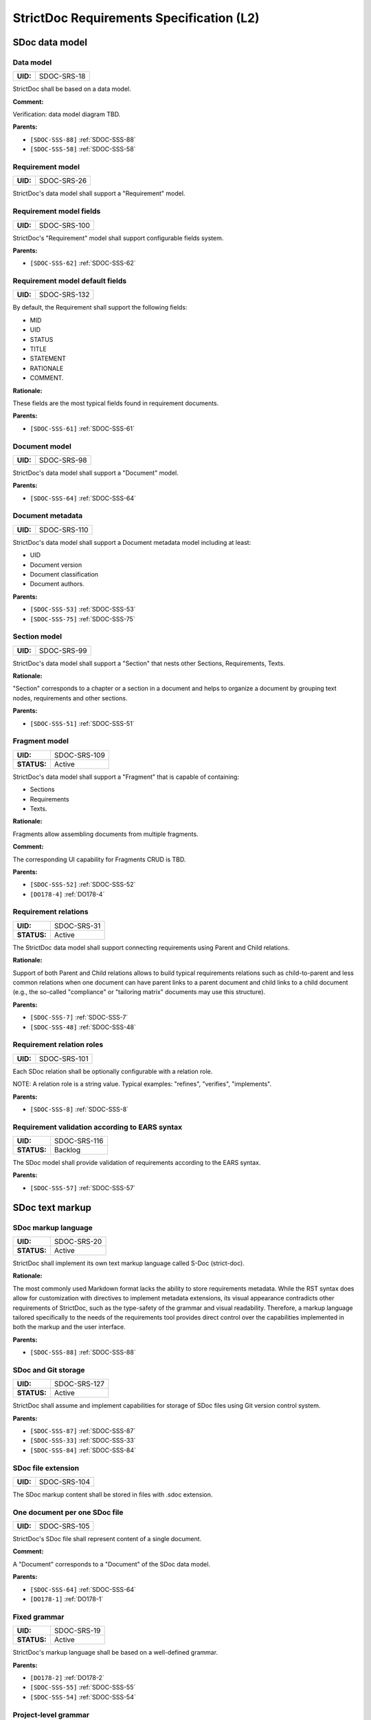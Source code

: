 StrictDoc Requirements Specification (L2)
$$$$$$$$$$$$$$$$$$$$$$$$$$$$$$$$$$$$$$$$$

SDoc data model
===============

.. _SDOC-SRS-18:

Data model
----------

.. list-table::
    :align: left
    :header-rows: 0

    * - **UID:**
      - SDOC-SRS-18

StrictDoc shall be based on a data model.

**Comment:**

Verification: data model diagram TBD.

**Parents:**

- ``[SDOC-SSS-88]`` :ref:`SDOC-SSS-88`
- ``[SDOC-SSS-58]`` :ref:`SDOC-SSS-58`

.. _SDOC-SRS-26:

Requirement model
-----------------

.. list-table::
    :align: left
    :header-rows: 0

    * - **UID:**
      - SDOC-SRS-26

StrictDoc's data model shall support a "Requirement" model.

.. _SDOC-SRS-100:

Requirement model fields
------------------------

.. list-table::
    :align: left
    :header-rows: 0

    * - **UID:**
      - SDOC-SRS-100

StrictDoc's "Requirement" model shall support configurable fields system.

**Parents:**

- ``[SDOC-SSS-62]`` :ref:`SDOC-SSS-62`

.. _SDOC-SRS-132:

Requirement model default fields
--------------------------------

.. list-table::
    :align: left
    :header-rows: 0

    * - **UID:**
      - SDOC-SRS-132

By default, the Requirement shall support the following fields:

- MID
- UID
- STATUS
- TITLE
- STATEMENT
- RATIONALE
- COMMENT.

**Rationale:**

These fields are the most typical fields found in requirement documents.

**Parents:**

- ``[SDOC-SSS-61]`` :ref:`SDOC-SSS-61`

.. _SDOC-SRS-98:

Document model
--------------

.. list-table::
    :align: left
    :header-rows: 0

    * - **UID:**
      - SDOC-SRS-98

StrictDoc's data model shall support a "Document" model.

**Parents:**

- ``[SDOC-SSS-64]`` :ref:`SDOC-SSS-64`

.. _SDOC-SRS-110:

Document metadata
-----------------

.. list-table::
    :align: left
    :header-rows: 0

    * - **UID:**
      - SDOC-SRS-110

StrictDoc's data model shall support a Document metadata model including at least:

- UID
- Document version
- Document classification
- Document authors.

**Parents:**

- ``[SDOC-SSS-53]`` :ref:`SDOC-SSS-53`
- ``[SDOC-SSS-75]`` :ref:`SDOC-SSS-75`

.. _SDOC-SRS-99:

Section model
-------------

.. list-table::
    :align: left
    :header-rows: 0

    * - **UID:**
      - SDOC-SRS-99

StrictDoc's data model shall support a "Section" that nests other Sections, Requirements, Texts.

**Rationale:**

"Section" corresponds to a chapter or a section in a document and helps to organize a document by grouping text nodes, requirements and other sections.

**Parents:**

- ``[SDOC-SSS-51]`` :ref:`SDOC-SSS-51`

.. _SDOC-SRS-109:

Fragment model
--------------

.. list-table::
    :align: left
    :header-rows: 0

    * - **UID:**
      - SDOC-SRS-109
    * - **STATUS:**
      - Active

StrictDoc's data model shall support a "Fragment" that is capable of containing:

- Sections
- Requirements
- Texts.

**Rationale:**

Fragments allow assembling documents from multiple fragments.

**Comment:**

The corresponding UI capability for Fragments CRUD is TBD.

**Parents:**

- ``[SDOC-SSS-52]`` :ref:`SDOC-SSS-52`
- ``[DO178-4]`` :ref:`DO178-4`

.. _SDOC-SRS-31:

Requirement relations
---------------------

.. list-table::
    :align: left
    :header-rows: 0

    * - **UID:**
      - SDOC-SRS-31
    * - **STATUS:**
      - Active

The StrictDoc data model shall support connecting requirements using Parent and Child relations.

**Rationale:**

Support of both Parent and Child relations allows to build typical requirements relations such as child-to-parent and less common relations when one document can have parent links to a parent document and child links to a child document (e.g., the so-called "compliance" or "tailoring matrix" documents may use this structure).

**Parents:**

- ``[SDOC-SSS-7]`` :ref:`SDOC-SSS-7`
- ``[SDOC-SSS-48]`` :ref:`SDOC-SSS-48`

.. _SDOC-SRS-101:

Requirement relation roles
--------------------------

.. list-table::
    :align: left
    :header-rows: 0

    * - **UID:**
      - SDOC-SRS-101

Each SDoc relation shall be optionally configurable with a relation role.

NOTE: A relation role is a string value. Typical examples: "refines", "verifies", "implements".

**Parents:**

- ``[SDOC-SSS-8]`` :ref:`SDOC-SSS-8`

.. _SDOC-SRS-116:

Requirement validation according to EARS syntax
-----------------------------------------------

.. list-table::
    :align: left
    :header-rows: 0

    * - **UID:**
      - SDOC-SRS-116
    * - **STATUS:**
      - Backlog

The SDoc model shall provide validation of requirements according to the EARS syntax.

**Parents:**

- ``[SDOC-SSS-57]`` :ref:`SDOC-SSS-57`

SDoc text markup
================

.. _SDOC-SRS-20:

SDoc markup language
--------------------

.. list-table::
    :align: left
    :header-rows: 0

    * - **UID:**
      - SDOC-SRS-20
    * - **STATUS:**
      - Active

StrictDoc shall implement its own text markup language called S-Doc (strict-doc).

**Rationale:**

The most commonly used Markdown format lacks the ability to store requirements metadata. While the RST syntax does allow for customization with directives to implement metadata extensions, its visual appearance contradicts other requirements of StrictDoc, such as the type-safety of the grammar and visual readability. Therefore, a markup language tailored specifically to the needs of the requirements tool provides direct control over the capabilities implemented in both the markup and the user interface.

**Parents:**

- ``[SDOC-SSS-88]`` :ref:`SDOC-SSS-88`

.. _SDOC-SRS-127:

SDoc and Git storage
--------------------

.. list-table::
    :align: left
    :header-rows: 0

    * - **UID:**
      - SDOC-SRS-127
    * - **STATUS:**
      - Active

StrictDoc shall assume and implement capabilities for storage of SDoc files using Git version control system.

**Parents:**

- ``[SDOC-SSS-87]`` :ref:`SDOC-SSS-87`
- ``[SDOC-SSS-33]`` :ref:`SDOC-SSS-33`
- ``[SDOC-SSS-84]`` :ref:`SDOC-SSS-84`

.. _SDOC-SRS-104:

SDoc file extension
-------------------

.. list-table::
    :align: left
    :header-rows: 0

    * - **UID:**
      - SDOC-SRS-104

The SDoc markup content shall be stored in files with .sdoc extension.

.. _SDOC-SRS-105:

One document per one SDoc file
------------------------------

.. list-table::
    :align: left
    :header-rows: 0

    * - **UID:**
      - SDOC-SRS-105

StrictDoc's SDoc file shall represent content of a single document.

**Comment:**

A "Document" corresponds to a "Document" of the SDoc data model.

**Parents:**

- ``[SDOC-SSS-64]`` :ref:`SDOC-SSS-64`
- ``[DO178-1]`` :ref:`DO178-1`

.. _SDOC-SRS-19:

Fixed grammar
-------------

.. list-table::
    :align: left
    :header-rows: 0

    * - **UID:**
      - SDOC-SRS-19
    * - **STATUS:**
      - Active

StrictDoc's markup language shall be based on a well-defined grammar.

**Parents:**

- ``[DO178-2]`` :ref:`DO178-2`
- ``[SDOC-SSS-55]`` :ref:`SDOC-SSS-55`
- ``[SDOC-SSS-54]`` :ref:`SDOC-SSS-54`

.. _SDOC-SRS-122:

Project-level grammar
---------------------

.. list-table::
    :align: left
    :header-rows: 0

    * - **UID:**
      - SDOC-SRS-122
    * - **STATUS:**
      - Backlog

StrictDoc shall support creation of a project-level grammar.

**Rationale:**

A single grammar defined for a project (same grammar for several documents) helps to standardize the structure of all documents in a documentation tree and reduces the effort needed to create identical grammars all the time.

**Comment:**

The implementation is easy model-wise but the user interface details need to be elaborated.

**Parents:**

- ``[DO178-9]`` :ref:`DO178-9`

.. _SDOC-SRS-93:

Default grammar fields
----------------------

.. list-table::
    :align: left
    :header-rows: 0

    * - **UID:**
      - SDOC-SRS-93
    * - **STATUS:**
      - Active

The StrictDoc grammar shall have at least the following fields activated by default:

- UID
- STATUS
- LINKS (references to other requirements)
- TITLE
- STATEMENT
- RATIONALE
- COMMENT.

**Parents:**

- ``[SDOC-SSS-61]`` :ref:`SDOC-SSS-61`

.. _SDOC-SRS-21:

Custom grammar / fields
-----------------------

.. list-table::
    :align: left
    :header-rows: 0

    * - **UID:**
      - SDOC-SRS-21
    * - **STATUS:**
      - Active

The SDoc markup shall support custom grammars.

**Rationale:**

A custom grammar allows a user to define their own configuration of requirement fields.

**Parents:**

- ``[SDOC-SSS-62]`` :ref:`SDOC-SSS-62`

.. _SDOC-SRS-22:

UID identifier format
---------------------

.. list-table::
    :align: left
    :header-rows: 0

    * - **UID:**
      - SDOC-SRS-22

.. _SDOC-SRS-24:

Support RST markup
------------------

.. list-table::
    :align: left
    :header-rows: 0

    * - **UID:**
      - SDOC-SRS-24
    * - **STATUS:**
      - Active

StrictDoc shall support the RST markup.

**Parents:**

- ``[SDOC-SSS-63]`` :ref:`SDOC-SSS-63`

.. _SDOC-SRS-27:

MathJAX
-------

.. list-table::
    :align: left
    :header-rows: 0

    * - **UID:**
      - SDOC-SRS-27
    * - **STATUS:**
      - Active

StrictDoc's markup shall enable support integration with MathJax.

**Parents:**

- ``[SDOC-SSS-63]`` :ref:`SDOC-SSS-63`

.. _SDOC-SRS-23:

No indentation
--------------

.. list-table::
    :align: left
    :header-rows: 0

    * - **UID:**
      - SDOC-SRS-23
    * - **STATUS:**
      - Active

SDoc text markup blocks shall all start from column 1, i.e., the nesting of the blocks is not allowed.

**Rationale:**

Nesting large text blocks of free text and requirements compromises readability.

**Parents:**

- ``[SDOC-SSS-55]`` :ref:`SDOC-SSS-55`

.. _SDOC-SRS-25:

Type-safe fields
----------------

.. list-table::
    :align: left
    :header-rows: 0

    * - **UID:**
      - SDOC-SRS-25

SDoc markup shall provide "type safety" for all fields.

NOTE: "Type safety" means that each field has a type and a corresponding set of validation checks.

**Parents:**

- ``[SDOC-SSS-55]`` :ref:`SDOC-SSS-55`

.. _SECTION-SRS-Graph-database:

Graph database
==============

.. _SDOC-SRS-28:

Graph database
--------------

.. list-table::
    :align: left
    :header-rows: 0

    * - **UID:**
      - SDOC-SRS-28

.. _SDOC-SRS-29:

Uniqueness UID in tree
----------------------

.. list-table::
    :align: left
    :header-rows: 0

    * - **UID:**
      - SDOC-SRS-29

.. _SDOC-SRS-30:

Detect links cycles
-------------------

.. list-table::
    :align: left
    :header-rows: 0

    * - **UID:**
      - SDOC-SRS-30
    * - **STATUS:**
      - Active

StrictDoc shall detect cycles between requirements.

**Parents:**

- ``[SDOC-SSS-47]`` :ref:`SDOC-SSS-47`

.. _SDOC-SRS-32:

Link document nodes
-------------------

.. list-table::
    :align: left
    :header-rows: 0

    * - **UID:**
      - SDOC-SRS-32

.. _SDOC-SRS-102:

Automatic resolution of reverse relations
-----------------------------------------

.. list-table::
    :align: left
    :header-rows: 0

    * - **UID:**
      - SDOC-SRS-102

The StrictDoc's graph database shall maintain the requirement relations and their reverse relations as follows:

- For a Parent relation, the database shall calculate the reverse Child relation.
- For a Child relation, the database shall calculate the reverse Parent relation.

**Rationale:**

The calculation of the reverse relations allows the user interface code to get and display both requirement's parent and child relations.

**Comment:**

Example: If a child requirement REQ-002 has a parent requirement REQ-001, the graph database first reads the link ``REQ-002 -Parent> REQ-001``, then it creates a corresponding ``REQ-001 -Child> REQ-002`` on the go. Both relations can be queried as follows, in pseudocode:

.. code-block::

    get_parent_requirements(REQ-002) == [REQ-001]
    get_children_requirements(REQ-001) == [REQ-002]

**Parents:**

- ``[SDOC-SSS-71]`` :ref:`SDOC-SSS-71`
- ``[SDOC-SSS-48]`` :ref:`SDOC-SSS-48`

Documentation tree
==================

.. _SDOC-SRS-115:

Finding documents recursively
-----------------------------

.. list-table::
    :align: left
    :header-rows: 0

    * - **UID:**
      - SDOC-SRS-115
    * - **STATUS:**
      - Active

StrictDoc shall discover SDoc documents recursively based on a specified input path.

**Rationale:**

Recursive search allows working with documents located in multiple folders, potentially spanning over several Git repositories.

**Parents:**

- ``[SDOC-SSS-34]`` :ref:`SDOC-SSS-34`
- ``[DO178-3]`` :ref:`DO178-3`

.. _SECTION-SRS-Web-HTML-frontend:

Web/HTML frontend
=================

.. _SECTION-SRS-General-export-requirements-2:

General export requirements
---------------------------

.. _SDOC-SRS-49:

Export to static HTML website
~~~~~~~~~~~~~~~~~~~~~~~~~~~~~

.. list-table::
    :align: left
    :header-rows: 0

    * - **UID:**
      - SDOC-SRS-49
    * - **STATUS:**
      - Active

StrictDoc shall support generating requirements documentation into static HTML.

**Parents:**

- ``[SDOC-SSS-30]`` :ref:`SDOC-SSS-30`

.. _SDOC-SRS-50:

Web interface
~~~~~~~~~~~~~

.. list-table::
    :align: left
    :header-rows: 0

    * - **UID:**
      - SDOC-SRS-50
    * - **STATUS:**
      - Active

StrictDoc shall provide a web interface.

**Parents:**

- ``[SDOC-SSS-31]`` :ref:`SDOC-SSS-31`
- ``[DO178-6]`` :ref:`DO178-6`
- ``[SDOC-SSS-79]`` :ref:`SDOC-SSS-79`
- ``[SDOC-SSS-80]`` :ref:`SDOC-SSS-80`

.. _SDOC-SRS-51:

Export to printable HTML pages (HTML2PDF)
~~~~~~~~~~~~~~~~~~~~~~~~~~~~~~~~~~~~~~~~~

.. list-table::
    :align: left
    :header-rows: 0

    * - **UID:**
      - SDOC-SRS-51
    * - **STATUS:**
      - Active

StrictDoc shall provide export to printable HTML pages.

**Parents:**

- ``[DO178-5]`` :ref:`DO178-5`

.. _SDOC-SRS-121:

WYSIWYG editing
~~~~~~~~~~~~~~~

.. list-table::
    :align: left
    :header-rows: 0

    * - **UID:**
      - SDOC-SRS-121
    * - **STATUS:**
      - Backlog

StrictDoc shall provide WYSIWYG kind of editing for all multiline text input fields.

**Rationale:**

WYSIWYG improves the user experience, especially for non-programmer users.

**Parents:**

- ``[DO178-19]`` :ref:`DO178-19`
- ``[SDOC-SSS-80]`` :ref:`SDOC-SSS-80`

.. _SDOC-SRS-48:

Preserve generated file names
~~~~~~~~~~~~~~~~~~~~~~~~~~~~~

.. list-table::
    :align: left
    :header-rows: 0

    * - **UID:**
      - SDOC-SRS-48
    * - **STATUS:**
      - Active

For all export operations, StrictDoc shall maintain the original filenames of the documents when producing output files.

**Rationale:**

Name preservation helps to visually identify which input file an output file corresponds to.

.. _SECTION-SRS-Screen-Project-home:

Screen: Project home
--------------------

.. _SDOC-SRS-52:

View project home page
~~~~~~~~~~~~~~~~~~~~~~

.. list-table::
    :align: left
    :header-rows: 0

    * - **UID:**
      - SDOC-SRS-52
    * - **STATUS:**
      - Progress

.. _SECTION-SRS-Screen-Project-tree:

Screen: Project tree
--------------------

.. _SDOC-SRS-53:

View project tree
~~~~~~~~~~~~~~~~~

.. list-table::
    :align: left
    :header-rows: 0

    * - **UID:**
      - SDOC-SRS-53

.. _SDOC-SRS-107:

Create document
~~~~~~~~~~~~~~~

.. list-table::
    :align: left
    :header-rows: 0

    * - **UID:**
      - SDOC-SRS-107
    * - **STATUS:**
      - Active

StrictDoc's Project Tree screen shall allow creating documents.

**Parents:**

- ``[SDOC-SSS-3]`` :ref:`SDOC-SSS-3`

.. _SDOC-SRS-108:

Delete document
~~~~~~~~~~~~~~~

.. list-table::
    :align: left
    :header-rows: 0

    * - **UID:**
      - SDOC-SRS-108
    * - **STATUS:**
      - Active

StrictDoc's Project Tree screen shall allow deleting documents.

**Parents:**

- ``[SDOC-SSS-3]`` :ref:`SDOC-SSS-3`

.. _SECTION-SRS-Screen-Document-DOC:

Screen: Document (DOC)
----------------------

.. _SDOC-SRS-54:

Read document
~~~~~~~~~~~~~

.. list-table::
    :align: left
    :header-rows: 0

    * - **UID:**
      - SDOC-SRS-54
    * - **STATUS:**
      - Active

StrictDoc's Document screen shall allow reading documents.

**Parents:**

- ``[SDOC-SSS-3]`` :ref:`SDOC-SSS-3`

.. _SDOC-SRS-106:

Update document
~~~~~~~~~~~~~~~

.. list-table::
    :align: left
    :header-rows: 0

    * - **UID:**
      - SDOC-SRS-106
    * - **STATUS:**
      - Active

StrictDoc's Document screen shall allow updating documents.

**Parents:**

- ``[SDOC-SSS-3]`` :ref:`SDOC-SSS-3`

.. _SDOC-SRS-55:

Edit requirement nodes
~~~~~~~~~~~~~~~~~~~~~~

.. list-table::
    :align: left
    :header-rows: 0

    * - **UID:**
      - SDOC-SRS-55
    * - **STATUS:**
      - Active

StrictDoc's Document screen shall allow editing requirements.

**Parents:**

- ``[SDOC-SSS-4]`` :ref:`SDOC-SSS-4`

.. _SDOC-SRS-92:

Move requirement / section nodes within document
~~~~~~~~~~~~~~~~~~~~~~~~~~~~~~~~~~~~~~~~~~~~~~~~

.. list-table::
    :align: left
    :header-rows: 0

    * - **UID:**
      - SDOC-SRS-92
    * - **STATUS:**
      - Active

StrictDoc's Document screen shall provide a capability to move the nodes within a document.

**Rationale:**

Moving the nodes within a document is a convenience feature that speeds up the requirements editing process significantly.

**Parents:**

- ``[SDOC-SSS-5]`` :ref:`SDOC-SSS-5`

.. _SDOC-SRS-94:

Move requirement / section nodes between documents
~~~~~~~~~~~~~~~~~~~~~~~~~~~~~~~~~~~~~~~~~~~~~~~~~~

.. list-table::
    :align: left
    :header-rows: 0

    * - **UID:**
      - SDOC-SRS-94
    * - **STATUS:**
      - Backlog

StrictDoc's Document screen shall provide a capability to move the nodes between documents.

**Rationale:**

Moving the nodes within a document is a convenience feature that speeds up the requirements editing process significantly.

**Parents:**

- ``[SDOC-SSS-70]`` :ref:`SDOC-SSS-70`

.. _SDOC-SRS-56:

Edit Document grammar
~~~~~~~~~~~~~~~~~~~~~

.. list-table::
    :align: left
    :header-rows: 0

    * - **UID:**
      - SDOC-SRS-56
    * - **STATUS:**
      - Active

StrictDoc's screen shall allow editing a document's grammar.

**Rationale:**

Editing document grammar allows a user to customize the requirements fields.

**Parents:**

- ``[SDOC-SSS-62]`` :ref:`SDOC-SSS-62`

.. _SDOC-SRS-57:

Edit Document options
~~~~~~~~~~~~~~~~~~~~~

.. list-table::
    :align: left
    :header-rows: 0

    * - **UID:**
      - SDOC-SRS-57
    * - **STATUS:**
      - Active

.. _SDOC-SRS-96:

Auto-generate requirements UIDs
~~~~~~~~~~~~~~~~~~~~~~~~~~~~~~~

.. list-table::
    :align: left
    :header-rows: 0

    * - **UID:**
      - SDOC-SRS-96
    * - **STATUS:**
      - Progress

StrictDoc's Document screen shall provide controls for automatic generation of requirements UIDs.

**Parents:**

- ``[SDOC-SSS-6]`` :ref:`SDOC-SSS-6`
- ``[SDOC-SSS-80]`` :ref:`SDOC-SSS-80`

.. _SDOC-SRS-120:

Auto-completion for requirements UIDs
~~~~~~~~~~~~~~~~~~~~~~~~~~~~~~~~~~~~~

.. list-table::
    :align: left
    :header-rows: 0

    * - **UID:**
      - SDOC-SRS-120
    * - **STATUS:**
      - Backlog

StrictDoc's Document screen shall provide controls for automatic completion of requirements UIDs.

**Comment:**

The automatic completion can be especially useful when a user has to fill in a parent relation UID.

**Parents:**

- ``[SDOC-SSS-6]`` :ref:`SDOC-SSS-6`
- ``[DO178-14]`` :ref:`DO178-14`
- ``[SDOC-SSS-80]`` :ref:`SDOC-SSS-80`

.. _SDOC-SRS-58:

Attach image to requirement
~~~~~~~~~~~~~~~~~~~~~~~~~~~

.. list-table::
    :align: left
    :header-rows: 0

    * - **UID:**
      - SDOC-SRS-58
    * - **STATUS:**
      - Backlog

.. _SDOC-SRS-59:

Buttons to copy text to buffer
~~~~~~~~~~~~~~~~~~~~~~~~~~~~~~

.. list-table::
    :align: left
    :header-rows: 0

    * - **UID:**
      - SDOC-SRS-59
    * - **STATUS:**
      - Backlog

StrictDoc shall provide a "copy text to buffer" button for all requirement's text fields.

**Parents:**

- ``[SDOC-SSS-80]`` :ref:`SDOC-SSS-80`

.. _SDOC-SRS-60:

Provide contextual help about RST markup
~~~~~~~~~~~~~~~~~~~~~~~~~~~~~~~~~~~~~~~~

.. list-table::
    :align: left
    :header-rows: 0

    * - **UID:**
      - SDOC-SRS-60
    * - **STATUS:**
      - Backlog

.. _SDOC-SRS-61:

Tables
~~~~~~

.. list-table::
    :align: left
    :header-rows: 0

    * - **UID:**
      - SDOC-SRS-61
    * - **STATUS:**
      - Backlog

.. _SECTION-SRS-Screen-Table-TBL:

Screen: Table (TBL)
-------------------

.. _SDOC-SRS-62:

View TBL screen
~~~~~~~~~~~~~~~

.. list-table::
    :align: left
    :header-rows: 0

    * - **UID:**
      - SDOC-SRS-62
    * - **STATUS:**
      - Active

StrictDoc's Table screen shall allow reading documents in a table-like manner.

**Parents:**

- ``[SDOC-SSS-73]`` :ref:`SDOC-SSS-73`

.. _SDOC-SRS-63:

TBL: Hide/show columns
~~~~~~~~~~~~~~~~~~~~~~

.. list-table::
    :align: left
    :header-rows: 0

    * - **UID:**
      - SDOC-SRS-63
    * - **STATUS:**
      - Draft

.. _SDOC-SRS-64:

TBL: Select/deselect tags
~~~~~~~~~~~~~~~~~~~~~~~~~

.. list-table::
    :align: left
    :header-rows: 0

    * - **UID:**
      - SDOC-SRS-64
    * - **STATUS:**
      - Draft

.. _SECTION-SRS-Screen-Traceability-TR:

Screen: Traceability (TR)
-------------------------

.. _SDOC-SRS-65:

View TR screen
~~~~~~~~~~~~~~

.. list-table::
    :align: left
    :header-rows: 0

    * - **UID:**
      - SDOC-SRS-65

.. _SECTION-SRS-Screen-Deep-traceability-DTR:

Screen: Deep traceability (DTR)
-------------------------------

.. _SDOC-SRS-66:

View DTR screen
~~~~~~~~~~~~~~~

.. list-table::
    :align: left
    :header-rows: 0

    * - **UID:**
      - SDOC-SRS-66
    * - **STATUS:**
      - Active

StrictDoc shall provide a deep traceability screen.

**Parents:**

- ``[DO178-12]`` :ref:`DO178-12`

Screen: Project statistics
--------------------------

.. _SDOC-SRS-97:

Display project statistics
~~~~~~~~~~~~~~~~~~~~~~~~~~

.. list-table::
    :align: left
    :header-rows: 0

    * - **UID:**
      - SDOC-SRS-97
    * - **STATUS:**
      - Active

StrictDoc shall provide a Project Statistics screen that displays the following project information:

- Project title
- Date of generation
- Git revision
- Total documents
- Total requirements
- Requirements status breakdown
- Total number of TBD/TBC found in documents.

**Rationale:**

TBD

**Parents:**

- ``[SDOC-SSS-49]`` :ref:`SDOC-SSS-49`
- ``[DO178-12]`` :ref:`DO178-12`
- ``[SDOC-SSS-29]`` :ref:`SDOC-SSS-29`

Screen: Traceability matrix
---------------------------

.. _SDOC-SRS-112:

Traceability matrix
~~~~~~~~~~~~~~~~~~~

.. list-table::
    :align: left
    :header-rows: 0

    * - **UID:**
      - SDOC-SRS-112
    * - **STATUS:**
      - Backlog

StrictDoc shall provide a traceability matrix screen.

**Parents:**

- ``[SDOC-SSS-28]`` :ref:`SDOC-SSS-28`
- ``[DO178-10]`` :ref:`DO178-10`
- ``[DO178-12]`` :ref:`DO178-12`

Screen: Project tree diff
-------------------------

.. _SDOC-SRS-111:

Project tree diff
~~~~~~~~~~~~~~~~~

.. list-table::
    :align: left
    :header-rows: 0

    * - **UID:**
      - SDOC-SRS-111
    * - **STATUS:**
      - Backlog

StrictDoc shall provide a project tree diff screen.

**Parents:**

- ``[SDOC-SSS-75]`` :ref:`SDOC-SSS-75`
- ``[SDOC-SSS-74]`` :ref:`SDOC-SSS-74`
- ``[DO178-15]`` :ref:`DO178-15`

Screen: Impact analysis
-----------------------

.. _SDOC-SRS-117:

Impact analysis
~~~~~~~~~~~~~~~

.. list-table::
    :align: left
    :header-rows: 0

    * - **UID:**
      - SDOC-SRS-117
    * - **STATUS:**
      - Backlog

StrictDoc shall provide the Impact Analysis screen.

NOTE: The Impact Analysis screen helps to get information about the impact that a given change to a requirement has on the other requirements in the project tree.

**Rationale:**

The impact analysis is one of the core functions of a requirements management tool. Analyzing the impact that a requirement has on other requirements and an overall project's technical definition helps to perform effective change management.

**Parents:**

- ``[SDOC-SSS-74]`` :ref:`SDOC-SSS-74`
- ``[DO178-11]`` :ref:`DO178-11`

Screen: Traceability navigator
------------------------------

.. _SDOC-SRS-113:

Traceability navigator
~~~~~~~~~~~~~~~~~~~~~~

.. list-table::
    :align: left
    :header-rows: 0

    * - **UID:**
      - SDOC-SRS-113
    * - **STATUS:**
      - Backlog

StrictDoc shall provide a traceability navigator screen.

**Rationale:**

Provide an interactive 1000-ft view of a requirements project.

**Parents:**

- ``[SDOC-SSS-56]`` :ref:`SDOC-SSS-56`

.. _SECTION-SRS-Requirements-to-source-traceability:

Requirements-to-source traceability
===================================

.. _SDOC-SRS-33:

Link requirements with source files
-----------------------------------

.. list-table::
    :align: left
    :header-rows: 0

    * - **UID:**
      - SDOC-SRS-33
    * - **STATUS:**
      - Active

StrictDoc shall support bi-directional linking requirements with source files.

**Parents:**

- ``[SDOC-SSS-72]`` :ref:`SDOC-SSS-72`
- ``[ZEP-11]`` :ref:`ZEP-11`

.. _SDOC-SRS-34:

Annotate source file
--------------------

.. list-table::
    :align: left
    :header-rows: 0

    * - **UID:**
      - SDOC-SRS-34
    * - **STATUS:**
      - Active

StrictDoc shall support a dedicated markup language for annotating source code with links referencing the requirements.

**Parents:**

- ``[SDOC-SSS-72]`` :ref:`SDOC-SSS-72`

.. _SDOC-SRS-124:

Single-line code marker
-----------------------

.. list-table::
    :align: left
    :header-rows: 0

    * - **UID:**
      - SDOC-SRS-124
    * - **STATUS:**
      - Active

StrictDoc's source file marker syntax shall support single-line markers.

NOTE: A single-line marker points to a single line in a source file.

**Rationale:**

The advantage of a single-line marker compared to a range marker is that a single-line marker is not intrusive and does not clutter source code. Such a single-marker can be kept in a comment to a function (e.g., Doxygen), not in the function body.

**Parents:**

- ``[ZEP-12]`` :ref:`ZEP-12`

.. _SDOC-SRS-35:

Generate source coverage
------------------------

.. list-table::
    :align: left
    :header-rows: 0

    * - **UID:**
      - SDOC-SRS-35
    * - **STATUS:**
      - Active

StrictDoc shall generate project source code coverage information.

NOTE: Source code information can be visualized using both web or CLI interfaces.

**Parents:**

- ``[SDOC-SSS-72]`` :ref:`SDOC-SSS-72`
- ``[DO178-13]`` :ref:`DO178-13`

.. _SDOC-SRS-36:

Generate source file traceability
---------------------------------

.. list-table::
    :align: left
    :header-rows: 0

    * - **UID:**
      - SDOC-SRS-36
    * - **STATUS:**
      - Active

StrictDoc shall generate single file traceability information.

**Rationale:**

With this capability in place, it is possible to focus on a single implementation file's links to requirements which helps in the code reviews and inspections.

**Parents:**

- ``[SDOC-SSS-72]`` :ref:`SDOC-SSS-72`

.. _SECTION-SRS-Export-import-formats:

Export/import formats
=====================

.. _SECTION-SRS-RST:

RST
---

.. _SDOC-SRS-70:

Export to RST
~~~~~~~~~~~~~

.. list-table::
    :align: left
    :header-rows: 0

    * - **UID:**
      - SDOC-SRS-70

StrictDoc shall allow exporting SDoc content to the RST format.

**Rationale:**

Exporting SDoc content to RST enables:

1) Generating RST to Sphinx HTML documentation.
2) Generating RST to PDF using Sphinx/LaTeX.

**Parents:**

- ``[DO178-5]`` :ref:`DO178-5`
- ``[DO178-16]`` :ref:`DO178-16`

.. _SDOC-SRS-71:

Docutils
~~~~~~~~

.. list-table::
    :align: left
    :header-rows: 0

    * - **UID:**
      - SDOC-SRS-71
    * - **STATUS:**
      - Active

StrictDoc shall generate RST markup to HTML using Docutils.

**Rationale:**

Docutils is the most mature RST-to-HTML converter.

**Comment:**

TBD: Move this to design decisions.

**Parents:**

- ``[DO178-5]`` :ref:`DO178-5`
- ``[DO178-16]`` :ref:`DO178-16`

.. _SECTION-SRS-ReqIF:

ReqIF
-----

.. _SDOC-SRS-72:

Export/import from/to ReqIF
~~~~~~~~~~~~~~~~~~~~~~~~~~~

.. list-table::
    :align: left
    :header-rows: 0

    * - **UID:**
      - SDOC-SRS-72
    * - **STATUS:**
      - Progress

StrictDoc shall support exporting/importing requirements content from/to ReqIF format.

**Parents:**

- ``[SDOC-SSS-58]`` :ref:`SDOC-SSS-58`

.. _SDOC-SRS-73:

Standalone ReqIF layer
~~~~~~~~~~~~~~~~~~~~~~

.. list-table::
    :align: left
    :header-rows: 0

    * - **UID:**
      - SDOC-SRS-73
    * - **STATUS:**
      - Active

.. _SECTION-SRS-Excel:

Excel and CSV
-------------

.. _SDOC-SRS-74:

Export to Excel
~~~~~~~~~~~~~~~

.. list-table::
    :align: left
    :header-rows: 0

    * - **UID:**
      - SDOC-SRS-74

StrictDoc shall allow exporting SDoc content to Excel.

**Parents:**

- ``[SDOC-SSS-60]`` :ref:`SDOC-SSS-60`

.. _SDOC-SRS-129:

Export/import to CSV
~~~~~~~~~~~~~~~~~~~~

.. list-table::
    :align: left
    :header-rows: 0

    * - **UID:**
      - SDOC-SRS-129
    * - **STATUS:**
      - Backlog

StrictDoc shall allow exporting/import SDoc content to/from CSV.

**Parents:**

- ``[SDOC-SSS-59]`` :ref:`SDOC-SSS-59`

.. _SDOC-SRS-75:

ReqXLS
~~~~~~

.. list-table::
    :align: left
    :header-rows: 0

    * - **UID:**
      - SDOC-SRS-75
    * - **STATUS:**
      - Draft

.. _SECTION-SRS-Graphviz-Dot-export:

Graphviz/Dot export
-------------------

.. _SDOC-SRS-90:

Export to Graphviz/Dot
~~~~~~~~~~~~~~~~~~~~~~

.. list-table::
    :align: left
    :header-rows: 0

    * - **UID:**
      - SDOC-SRS-90
    * - **STATUS:**
      - Active

StrictDoc shall support exporting requirements information to PDF format using Graphviz.

**Rationale:**

Graphviz is one of the most capable tools for visualizing graph information, which makes it a perfect tool for visualizing requirements graphs create in StrictDoc.

**Parents:**

- ``[SDOC-SSS-56]`` :ref:`SDOC-SSS-56`

.. _SECTION-SRS-Command-line-interface:

Command-line interface
======================

General CLI requirements
------------------------

.. _SDOC-SRS-103:

Command-line interface
~~~~~~~~~~~~~~~~~~~~~~

.. list-table::
    :align: left
    :header-rows: 0

    * - **UID:**
      - SDOC-SRS-103

StrictDoc shall provide a command-line interface.

**Parents:**

- ``[SDOC-SSS-32]`` :ref:`SDOC-SSS-32`

.. _SECTION-SRS-Command-Manage:

Command: Manage
---------------

.. _SECTION-SRS-Command-Auto-UID:

Command: Auto UID
~~~~~~~~~~~~~~~~~

.. _SDOC-SRS-85:

Auto-generate requirements UIDs
^^^^^^^^^^^^^^^^^^^^^^^^^^^^^^^

.. list-table::
    :align: left
    :header-rows: 0

    * - **UID:**
      - SDOC-SRS-85
    * - **STATUS:**
      - Active

StrictDoc shall allow automatic generation of requirements UIDs.

**Parents:**

- ``[SDOC-SSS-6]`` :ref:`SDOC-SSS-6`

.. _SDOC-SRS-86:

Auto-generate section UIDs
^^^^^^^^^^^^^^^^^^^^^^^^^^

.. list-table::
    :align: left
    :header-rows: 0

    * - **UID:**
      - SDOC-SRS-86

Python API
==========

.. _SDOC-SRS-125:

StrictDoc Python API
--------------------

.. list-table::
    :align: left
    :header-rows: 0

    * - **UID:**
      - SDOC-SRS-125
    * - **STATUS:**
      - Active

StrictDoc shall provide a Python API for its core functions:

- Reading SDoc files
- Creating traceability graph
- Generating HTML exports
- Converting SDoc to other formats.

**Parents:**

- ``[SDOC-SSS-79]`` :ref:`SDOC-SSS-79`
- ``[SDOC-SSS-86]`` :ref:`SDOC-SSS-86`
- ``[SDOC-SSS-87]`` :ref:`SDOC-SSS-87`

Web server
==========

.. _SDOC-SRS-126:

Web server
----------

.. list-table::
    :align: left
    :header-rows: 0

    * - **UID:**
      - SDOC-SRS-126
    * - **STATUS:**
      - Backlog

StrictDoc shall provide a web server.

**Rationale:**

A web server is a precondition for StrictDoc's web interface. A web server can be available to a single user on their local machine or it can be deployed to a network and be made accessible by several computers.

**Parents:**

- ``[SDOC-SSS-83]`` :ref:`SDOC-SSS-83`

.. _SDOC-SRS-114:

Web API
-------

.. list-table::
    :align: left
    :header-rows: 0

    * - **UID:**
      - SDOC-SRS-114
    * - **STATUS:**
      - Backlog

StrictDoc shall provide a web API.

**Rationale:**

A web API allows integration with tools and workflows external to StrictDoc itself.

**Parents:**

- ``[SDOC-SSS-68]`` :ref:`SDOC-SSS-68`
- ``[SDOC-SSS-79]`` :ref:`SDOC-SSS-79`
- ``[SDOC-SSS-85]`` :ref:`SDOC-SSS-85`

Multi-user workflow
===================

.. _SDOC-SRS-123:

Multi-user editing of documents
-------------------------------

.. list-table::
    :align: left
    :header-rows: 0

    * - **UID:**
      - SDOC-SRS-123
    * - **STATUS:**
      - Backlog

StrictDoc shall support concurrent use and editing of a single StrictDoc web server instance by multiple users.

**Parents:**

- ``[DO178-17]`` :ref:`DO178-17`
- ``[SDOC-SSS-81]`` :ref:`SDOC-SSS-81`

.. _SDOC-SRS-130:

User accounts
-------------

.. list-table::
    :align: left
    :header-rows: 0

    * - **UID:**
      - SDOC-SRS-130
    * - **STATUS:**
      - Backlog

StrictDoc shall support user accounts.

**Parents:**

- ``[SDOC-SSS-65]`` :ref:`SDOC-SSS-65`

.. _SDOC-SRS-131:

Update notifications
--------------------

.. list-table::
    :align: left
    :header-rows: 0

    * - **UID:**
      - SDOC-SRS-131
    * - **STATUS:**
      - Backlog

StrictDoc shall support notifying a user (users) about updated requirements.

**Parents:**

- ``[SDOC-SSS-66]`` :ref:`SDOC-SSS-66`
- ``[SDOC-SSS-74]`` :ref:`SDOC-SSS-74`

User experience
===============

.. _SECTION-SSRS-Strict-mode-by-default:

Strict mode by default
----------------------

.. _SDOC-SRS-6:

Warnings are errors
~~~~~~~~~~~~~~~~~~~

.. list-table::
    :align: left
    :header-rows: 0

    * - **UID:**
      - SDOC-SRS-6
    * - **STATUS:**
      - Draft

.. _SECTION-SRS-Configurability:

Configurability
===============

.. _SDOC-SRS-37:

Strictdoc.toml file
-------------------

.. list-table::
    :align: left
    :header-rows: 0

    * - **UID:**
      - SDOC-SRS-37

.. _SDOC-SRS-38:

Edit project options (Move to SSS)
----------------------------------

.. list-table::
    :align: left
    :header-rows: 0

    * - **UID:**
      - SDOC-SRS-38

.. _SDOC-SRS-39:

Feature toggles
---------------

.. list-table::
    :align: left
    :header-rows: 0

    * - **UID:**
      - SDOC-SRS-39

.. _SDOC-SRS-119:

'Host' parameter
----------------

.. list-table::
    :align: left
    :header-rows: 0

    * - **UID:**
      - SDOC-SRS-119

StrictDoc shall configuring a host/port on which the StrictDoc web server is run.

**Parents:**

- ``[DO178-8]`` :ref:`DO178-8`

.. _SECTION-SSRS-Performance:

Performance
===========

.. _SDOC-SRS-1:

Process-based parallelization
-----------------------------

.. list-table::
    :align: left
    :header-rows: 0

    * - **UID:**
      - SDOC-SRS-1
    * - **STATUS:**
      - Active

StrictDoc shall support process-based parallelization for time-critical tasks.

**Rationale:**

Process-based parallelization can provide a good speed-up when several large documents have to be generated.

**Parents:**

- ``[SDOC-SSS-13]`` :ref:`SDOC-SSS-13`
- ``[SDOC-SSS-14]`` :ref:`SDOC-SSS-14`

.. _SDOC-SRS-95:

Caching of parsed SDoc documents
--------------------------------

.. list-table::
    :align: left
    :header-rows: 0

    * - **UID:**
      - SDOC-SRS-95
    * - **STATUS:**
      - Active

StrictDoc shall implement caching of parsed SDoc documents.

**Parents:**

- ``[SDOC-SSS-13]`` :ref:`SDOC-SSS-13`
- ``[SDOC-SSS-14]`` :ref:`SDOC-SSS-14`

.. _SDOC-SRS-2:

Incremental generation of documents
-----------------------------------

.. list-table::
    :align: left
    :header-rows: 0

    * - **UID:**
      - SDOC-SRS-2

StrictDoc shall support incremental generation of documents.

NOTE: "Incremental" means that only the modified documents are regenerated when StrictDoc is run repeatedly against the same project tree.

**Parents:**

- ``[SDOC-SSS-13]`` :ref:`SDOC-SSS-13`
- ``[SDOC-SSS-14]`` :ref:`SDOC-SSS-14`

.. _SDOC-SRS-3:

Caching of RST fragments
------------------------

.. list-table::
    :align: left
    :header-rows: 0

    * - **UID:**
      - SDOC-SRS-3

StrictDoc shall cache the RST fragments rendered to HTML.

**Rationale:**

Conversion of RST markup to HTML is a time consuming process. Caching the rendered HTML of each fragment helps to save time when rendering the HTML content.

**Parents:**

- ``[SDOC-SSS-13]`` :ref:`SDOC-SSS-13`
- ``[SDOC-SSS-14]`` :ref:`SDOC-SSS-14`

.. _SDOC-SRS-4:

On-demand loading of HTML pages
-------------------------------

.. list-table::
    :align: left
    :header-rows: 0

    * - **UID:**
      - SDOC-SRS-4

StrictDoc's web interface shall generate the HTML content only when it is directly requested by a user.

**Rationale:**

Generating a whole documentation tree for a user project can be time consuming. The on-demand loading ensures the "do less work" approach when it comes to rendering the HTML pages.

**Parents:**

- ``[SDOC-SSS-13]`` :ref:`SDOC-SSS-13`
- ``[SDOC-SSS-14]`` :ref:`SDOC-SSS-14`

.. _SDOC-SRS-5:

Precompiled Jinja templates
---------------------------

.. list-table::
    :align: left
    :header-rows: 0

    * - **UID:**
      - SDOC-SRS-5

StrictDoc shall support a precompilation of HTML templates.

**Rationale:**

The StrictDoc-exported HTML content visible to a user is assembled from numerous small HTML fragments. Precompiling the HTML templates from which the content gets rendered improves the performance of the HTML rendering.

**Parents:**

- ``[SDOC-SSS-13]`` :ref:`SDOC-SSS-13`
- ``[SDOC-SSS-14]`` :ref:`SDOC-SSS-14`

.. _SECTION-SRS-Quality-requirements:

Development process requirements
================================

.. _SECTION-SRS-Requirements-engineering:

Requirements engineering
------------------------

.. _SDOC-SRS-128:

Requirements-based development
~~~~~~~~~~~~~~~~~~~~~~~~~~~~~~

.. list-table::
    :align: left
    :header-rows: 0

    * - **UID:**
      - SDOC-SRS-128
    * - **STATUS:**
      - Active

StrictDoc's development shall be requirements-based.

**Parents:**

- ``[SDOC-SSS-78]`` :ref:`SDOC-SSS-78`
- ``[SDOC-SSS-76]`` :ref:`SDOC-SSS-76`

.. _SDOC-SRS-91:

Self-hosted requirements
~~~~~~~~~~~~~~~~~~~~~~~~

.. list-table::
    :align: left
    :header-rows: 0

    * - **UID:**
      - SDOC-SRS-91
    * - **STATUS:**
      - Active

StrictDoc's requirements shall be written using StrictDoc.

**Parents:**

- ``[SDOC-SSS-50]`` :ref:`SDOC-SSS-50`
- ``[SDOC-SSS-78]`` :ref:`SDOC-SSS-78`

.. _SECTION-SRS-Implementation-requirements:

Implementation requirements
---------------------------

.. _SECTION-SRS-Programming-languages:

Programming languages
~~~~~~~~~~~~~~~~~~~~~

.. _SDOC-SRS-8:

Python language
^^^^^^^^^^^^^^^

.. list-table::
    :align: left
    :header-rows: 0

    * - **UID:**
      - SDOC-SRS-8
    * - **STATUS:**
      - Active

StrictDoc shall be written in Python.

**Rationale:**

Python has an excellent package ecosystem. It is a widely used language. It is most often the next language for C/C++ programming community when it comes to the tools development and scripting tasks.

**Parents:**

- ``[SDOC-SSS-69]`` :ref:`SDOC-SSS-69`

.. _SECTION-SRS-Cross-platform-availability:

Cross-platform availability
~~~~~~~~~~~~~~~~~~~~~~~~~~~

.. _SDOC-SRS-9:

Linux
^^^^^

.. list-table::
    :align: left
    :header-rows: 0

    * - **UID:**
      - SDOC-SRS-9
    * - **STATUS:**
      - Active

StrictDoc shall support the Linux operating systems.

**Parents:**

- ``[SDOC-SSS-67]`` :ref:`SDOC-SSS-67`

.. _SDOC-SRS-10:

macOS
^^^^^

.. list-table::
    :align: left
    :header-rows: 0

    * - **UID:**
      - SDOC-SRS-10
    * - **STATUS:**
      - Active

StrictDoc shall support the macOS operating system.

**Parents:**

- ``[SDOC-SSS-67]`` :ref:`SDOC-SSS-67`

.. _SDOC-SRS-11:

Windows
^^^^^^^

.. list-table::
    :align: left
    :header-rows: 0

    * - **UID:**
      - SDOC-SRS-11
    * - **STATUS:**
      - Active

StrictDoc shall support the Windows operating system.

**Parents:**

- ``[SDOC-SSS-67]`` :ref:`SDOC-SSS-67`

.. _SECTION-SRS-Implementation-constraints:

Implementation constraints
--------------------------

.. _SDOC-SRS-89:

Exclusive use of open source components
~~~~~~~~~~~~~~~~~~~~~~~~~~~~~~~~~~~~~~~

.. list-table::
    :align: left
    :header-rows: 0

    * - **UID:**
      - SDOC-SRS-89
    * - **STATUS:**
      - Active

StrictDoc shall be built using only open source software components.

**Rationale:**

No commercial/proprietary dependency chain ensures that StrictDoc remain free and open for everyone.

**Parents:**

- ``[DO178-7]`` :ref:`DO178-7`
- ``[SDOC-SSS-39]`` :ref:`SDOC-SSS-39`

.. _SDOC-SRS-13:

Real-time editing out of scope
~~~~~~~~~~~~~~~~~~~~~~~~~~~~~~

.. list-table::
    :align: left
    :header-rows: 0

    * - **UID:**
      - SDOC-SRS-13
    * - **STATUS:**
      - Active

StrictDoc shall not implement the real-time editing capability to its web interface.

**Rationale:**

The real-time editing feature is hard to achieve with a small part-time involvement from the development team. This requirement can only be reconsidered, if StrictDoc would experience a significant increase in the development power.

.. _SDOC-SRS-14:

No heavy UI frameworks
~~~~~~~~~~~~~~~~~~~~~~

.. list-table::
    :align: left
    :header-rows: 0

    * - **UID:**
      - SDOC-SRS-14
    * - **STATUS:**
      - Active

StrictDoc shall avoid using large and demanding UI frameworks.

NOTE: An example of frameworks that require a very specific architecture: React JS, AngularJS.

.. _SDOC-SRS-15:

No use of NPM
~~~~~~~~~~~~~

.. list-table::
    :align: left
    :header-rows: 0

    * - **UID:**
      - SDOC-SRS-15
    * - **STATUS:**
      - Active

StrictDoc shall avoid extending its infrastructure with anything based on NPM-ecosystem.

**Rationale:**

StrictDoc already deals with the Python/Pip/Pypi ecosystem. The amount of necessary maintenance is already quite high. NPM is known for splitting its projects into very small parts, which increases the complexity of maintaining all dependencies.

.. _SDOC-SRS-16:

No use of JavaScript replacement languages (e.g., Typescript)
~~~~~~~~~~~~~~~~~~~~~~~~~~~~~~~~~~~~~~~~~~~~~~~~~~~~~~~~~~~~~

.. list-table::
    :align: left
    :header-rows: 0

    * - **UID:**
      - SDOC-SRS-16
    * - **STATUS:**
      - Active

StrictDoc shall avoid using JavaScript-based programming languages.

**Rationale:**

The development team does not have specific experience with any of the JS alternatives. Staying with a general subset of JavaScript is a safer choice.

.. _SDOC-SRS-87:

Monolithic application with no microservices
~~~~~~~~~~~~~~~~~~~~~~~~~~~~~~~~~~~~~~~~~~~~

.. list-table::
    :align: left
    :header-rows: 0

    * - **UID:**
      - SDOC-SRS-87
    * - **STATUS:**
      - Active

StrictDoc shall avoid using microservices and microservice-based architectures.

**Rationale:**

The project is too small to scale to multi-service architecture.

**Comment:**

This requirement could be re-considered only if a significant technical pressure
would require the use of microservices.

**Parents:**

- ``[SDOC-SSS-82]`` :ref:`SDOC-SSS-82`

.. _SDOC-SRS-88:

No reliance on containerization
~~~~~~~~~~~~~~~~~~~~~~~~~~~~~~~

.. list-table::
    :align: left
    :header-rows: 0

    * - **UID:**
      - SDOC-SRS-88
    * - **STATUS:**
      - Active

StrictDoc shall avoid using containers and containerization technologies.

**Rationale:**

Containers are significant extra layer of complexity. They are hard to debug.

**Comment:**

This constraint does not block a StrictDoc user from wrapping StrictDoc into their containers.

**Parents:**

- ``[SDOC-SSS-82]`` :ref:`SDOC-SSS-82`

.. _SECTION-SRS-Coding-constraints:

Coding constraints
------------------

.. _SDOC-SRS-40:

Deliberate use of asserts
~~~~~~~~~~~~~~~~~~~~~~~~~

.. list-table::
    :align: left
    :header-rows: 0

    * - **UID:**
      - SDOC-SRS-40

.. _SDOC-SRS-41:

Extensive use of type annotations
~~~~~~~~~~~~~~~~~~~~~~~~~~~~~~~~~

.. list-table::
    :align: left
    :header-rows: 0

    * - **UID:**
      - SDOC-SRS-41

.. _SDOC-SRS-7:

Type-based auto-asserts
~~~~~~~~~~~~~~~~~~~~~~~

.. list-table::
    :align: left
    :header-rows: 0

    * - **UID:**
      - SDOC-SRS-7

.. _SECTION-SRS-Linting:

Linting
-------

.. _SDOC-SRS-42:

Compliance with Python community practices (PEP8 etc)
~~~~~~~~~~~~~~~~~~~~~~~~~~~~~~~~~~~~~~~~~~~~~~~~~~~~~

.. list-table::
    :align: left
    :header-rows: 0

    * - **UID:**
      - SDOC-SRS-42

.. _SECTION-SRS-Static-analysis:

Static analysis
---------------

.. _SDOC-SRS-43:

Static type checking
~~~~~~~~~~~~~~~~~~~~

.. list-table::
    :align: left
    :header-rows: 0

    * - **UID:**
      - SDOC-SRS-43
    * - **STATUS:**
      - Active

StrictDoc's development shall include a continuous static analysis of StrictDoc's codebase.

**Parents:**

- ``[SDOC-SSS-78]`` :ref:`SDOC-SSS-78`

.. _SECTION-SRS-Testing:

Testing
-------

.. _SDOC-SRS-44:

Unit testing
~~~~~~~~~~~~

.. list-table::
    :align: left
    :header-rows: 0

    * - **UID:**
      - SDOC-SRS-44
    * - **STATUS:**
      - Active

StrictDoc's development shall provide unit testing of its codebase.

**Parents:**

- ``[SDOC-SSS-77]`` :ref:`SDOC-SSS-77`
- ``[SDOC-SSS-78]`` :ref:`SDOC-SSS-78`

.. _SDOC-SRS-45:

CLI interface black-box integration testing
~~~~~~~~~~~~~~~~~~~~~~~~~~~~~~~~~~~~~~~~~~~

.. list-table::
    :align: left
    :header-rows: 0

    * - **UID:**
      - SDOC-SRS-45

StrictDoc's development shall provide complete black-box integration testing of its command-line interface.

**Parents:**

- ``[SDOC-SSS-77]`` :ref:`SDOC-SSS-77`
- ``[SDOC-SSS-78]`` :ref:`SDOC-SSS-78`

.. _SDOC-SRS-46:

Web end-to-end testing
~~~~~~~~~~~~~~~~~~~~~~

.. list-table::
    :align: left
    :header-rows: 0

    * - **UID:**
      - SDOC-SRS-46
    * - **STATUS:**
      - Active

StrictDoc's development shall provide complete end-to-end testing of the web interface.

**Parents:**

- ``[SDOC-SSS-77]`` :ref:`SDOC-SSS-77`
- ``[SDOC-SSS-78]`` :ref:`SDOC-SSS-78`

.. _SDOC-SRS-47:

At least one integration or end-to-end test
~~~~~~~~~~~~~~~~~~~~~~~~~~~~~~~~~~~~~~~~~~~

.. list-table::
    :align: left
    :header-rows: 0

    * - **UID:**
      - SDOC-SRS-47
    * - **STATUS:**
      - Active

Every update to the StrictDoc codebase shall be complemented with a corresponding provision of at least one test as follows:

- For web interface: at least one end-to-end test.
- For command-line interface: at least one black-box integration test.
- For internal Python functions: at least one unit test.

NOTE: This requirement implies that no modifications to StrictDoc's functionality can be merged unless accompanied by at least one test.

**Rationale:**

This requirement ensures that every new feature or a chance in the codebase is covered/stressed by at least one test, according to the change type.

**Parents:**

- ``[SDOC-SSS-77]`` :ref:`SDOC-SSS-77`
- ``[SDOC-SSS-78]`` :ref:`SDOC-SSS-78`

Code hosting and distribution
=============================

.. _SECTION-SRS-Code-hosting:

Code hosting
------------

.. _SDOC-SRS-12:

GitHub
~~~~~~

.. list-table::
    :align: left
    :header-rows: 0

    * - **UID:**
      - SDOC-SRS-12
    * - **STATUS:**
      - Active

StrictDoc's source code shall be hosted on GitHub.

**Parents:**

- ``[SDOC-SSS-38]`` :ref:`SDOC-SSS-38`
- ``[SDOC-SSS-82]`` :ref:`SDOC-SSS-82`

.. _SDOC-SRS-118:

StrictDoc license
-----------------

.. list-table::
    :align: left
    :header-rows: 0

    * - **UID:**
      - SDOC-SRS-118
    * - **STATUS:**
      - Active

All StrictDoc software shall be licensed under the Apache 2 license.

**Parents:**

- ``[SDOC-SSS-40]`` :ref:`SDOC-SSS-40`
